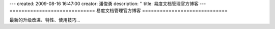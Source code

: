 ---
created: 2009-08-16 16:47:00
creator: 潘俊勇
description: ''
title: 易度文档管理官方博客
---
=============================
易度文档管理官方博客
=============================

.. image:: img/blog.jpg
   :class: topimg

最新的升级改进、特性、使用技巧...

.. blogs::
